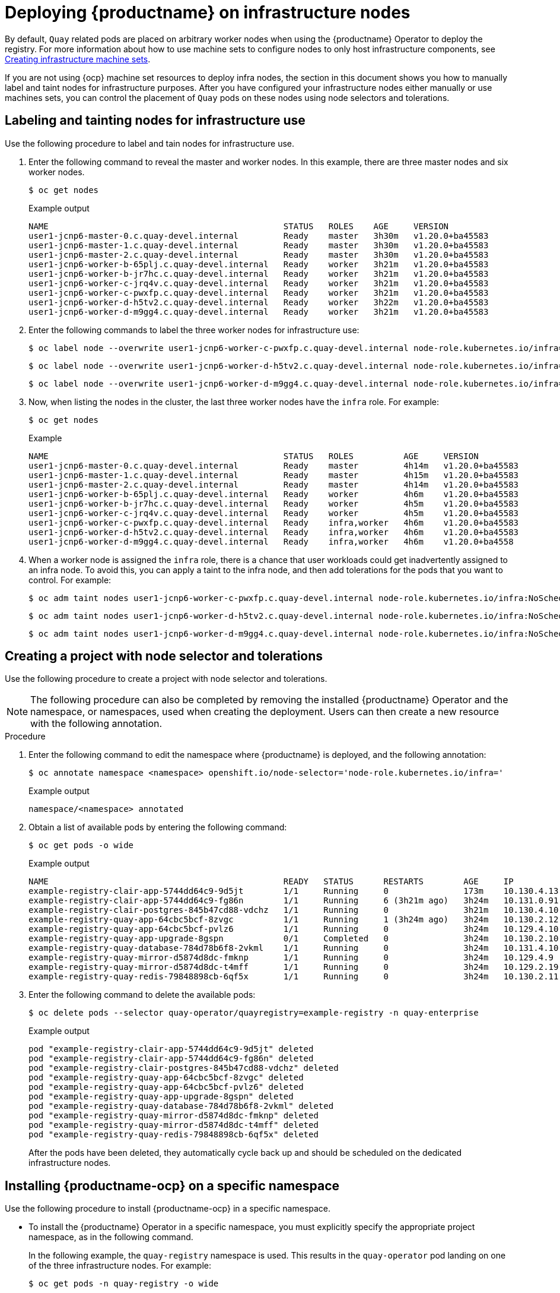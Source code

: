 :_mod-docs-content-type: PROCEDURE

[id="operator-deploy-infrastructure"]
= Deploying {productname} on infrastructure nodes

By default, `Quay` related pods are placed on arbitrary worker nodes when using the {productname} Operator to deploy the registry. For more information about how to use machine sets to configure nodes to only host infrastructure components, see link:https://docs.openshift.com/container-platform/{ocp-y}/machine_management/creating-infrastructure-machinesets.html[Creating infrastructure machine sets]. 

If you are not using {ocp} machine set resources to deploy infra nodes, the section in this document shows you how to manually label and taint nodes for infrastructure purposes. After you have configured your infrastructure nodes either manually or use machines sets, you can control the placement of `Quay` pods on these nodes using node selectors and tolerations. 

[id="labeling-taint-nodes-for-infrastructure-use"]
== Labeling and tainting nodes for infrastructure use

Use the following procedure to label and tain nodes for infrastructure use. 

. Enter the following command to reveal the master and worker nodes. In this example, there are three master nodes and six worker nodes.
+
[source,terminal]
----
$ oc get nodes
----
+
.Example output
+
[source,terminal]
----
NAME                                               STATUS   ROLES    AGE     VERSION
user1-jcnp6-master-0.c.quay-devel.internal         Ready    master   3h30m   v1.20.0+ba45583
user1-jcnp6-master-1.c.quay-devel.internal         Ready    master   3h30m   v1.20.0+ba45583
user1-jcnp6-master-2.c.quay-devel.internal         Ready    master   3h30m   v1.20.0+ba45583
user1-jcnp6-worker-b-65plj.c.quay-devel.internal   Ready    worker   3h21m   v1.20.0+ba45583
user1-jcnp6-worker-b-jr7hc.c.quay-devel.internal   Ready    worker   3h21m   v1.20.0+ba45583
user1-jcnp6-worker-c-jrq4v.c.quay-devel.internal   Ready    worker   3h21m   v1.20.0+ba45583
user1-jcnp6-worker-c-pwxfp.c.quay-devel.internal   Ready    worker   3h21m   v1.20.0+ba45583
user1-jcnp6-worker-d-h5tv2.c.quay-devel.internal   Ready    worker   3h22m   v1.20.0+ba45583
user1-jcnp6-worker-d-m9gg4.c.quay-devel.internal   Ready    worker   3h21m   v1.20.0+ba45583
----

. Enter the following commands to label the three worker nodes for infrastructure use:
+
[source,terminal]
----
$ oc label node --overwrite user1-jcnp6-worker-c-pwxfp.c.quay-devel.internal node-role.kubernetes.io/infra=
----
+
[source,terminal]
----
$ oc label node --overwrite user1-jcnp6-worker-d-h5tv2.c.quay-devel.internal node-role.kubernetes.io/infra=
----
+
[source,terminal]
----
$ oc label node --overwrite user1-jcnp6-worker-d-m9gg4.c.quay-devel.internal node-role.kubernetes.io/infra=
----

. Now, when listing the nodes in the cluster, the last three worker nodes have the `infra` role. For example:
+
[source,terminal]
----
$ oc get nodes
----
+
.Example
+
[source,terminal]
----
NAME                                               STATUS   ROLES          AGE     VERSION
user1-jcnp6-master-0.c.quay-devel.internal         Ready    master         4h14m   v1.20.0+ba45583
user1-jcnp6-master-1.c.quay-devel.internal         Ready    master         4h15m   v1.20.0+ba45583
user1-jcnp6-master-2.c.quay-devel.internal         Ready    master         4h14m   v1.20.0+ba45583
user1-jcnp6-worker-b-65plj.c.quay-devel.internal   Ready    worker         4h6m    v1.20.0+ba45583
user1-jcnp6-worker-b-jr7hc.c.quay-devel.internal   Ready    worker         4h5m    v1.20.0+ba45583
user1-jcnp6-worker-c-jrq4v.c.quay-devel.internal   Ready    worker         4h5m    v1.20.0+ba45583
user1-jcnp6-worker-c-pwxfp.c.quay-devel.internal   Ready    infra,worker   4h6m    v1.20.0+ba45583
user1-jcnp6-worker-d-h5tv2.c.quay-devel.internal   Ready    infra,worker   4h6m    v1.20.0+ba45583
user1-jcnp6-worker-d-m9gg4.c.quay-devel.internal   Ready    infra,worker   4h6m    v1.20.0+ba4558
----

. When a worker node is assigned the `infra` role, there is a chance that user workloads could get inadvertently assigned to an infra node. To avoid this, you can apply a taint to the infra node, and then add tolerations for the pods that you want to control. For example:
+
[source,terminal]
----
$ oc adm taint nodes user1-jcnp6-worker-c-pwxfp.c.quay-devel.internal node-role.kubernetes.io/infra:NoSchedule
----
+
[source,terminal]
----
$ oc adm taint nodes user1-jcnp6-worker-d-h5tv2.c.quay-devel.internal node-role.kubernetes.io/infra:NoSchedule
----
+
[source,terminal]
----
$ oc adm taint nodes user1-jcnp6-worker-d-m9gg4.c.quay-devel.internal node-role.kubernetes.io/infra:NoSchedule
----

[id="creating-project-node-selector-toleration"]
== Creating a project with node selector and tolerations

Use the following procedure to create a project with node selector and tolerations. 

[NOTE]
====
The following procedure can also be completed by removing the installed {productname} Operator and the namespace, or namespaces, used when creating the deployment. Users can then create a new resource with the following annotation.
====

.Procedure

. Enter the following command to edit the namespace where {productname} is deployed, and the following annotation: 
+
[source,terminal]
----
$ oc annotate namespace <namespace> openshift.io/node-selector='node-role.kubernetes.io/infra='
----
+
Example output
+
[source,yaml]
----
namespace/<namespace> annotated
----

. Obtain a list of available pods by entering the following command:
+
[source,terminal]
----
$ oc get pods -o wide
----
+
.Example output
+
[source,terminal]
----
NAME                                               READY   STATUS      RESTARTS        AGE     IP            NODE                                         NOMINATED NODE   READINESS GATES
example-registry-clair-app-5744dd64c9-9d5jt        1/1     Running     0               173m    10.130.4.13   stevsmit-quay-ocp-tes-5gwws-worker-c-6xkn7   <none>           <none>
example-registry-clair-app-5744dd64c9-fg86n        1/1     Running     6 (3h21m ago)   3h24m   10.131.0.91   stevsmit-quay-ocp-tes-5gwws-worker-c-dnhdp   <none>           <none>
example-registry-clair-postgres-845b47cd88-vdchz   1/1     Running     0               3h21m   10.130.4.10   stevsmit-quay-ocp-tes-5gwws-worker-c-6xkn7   <none>           <none>
example-registry-quay-app-64cbc5bcf-8zvgc          1/1     Running     1 (3h24m ago)   3h24m   10.130.2.12   stevsmit-quay-ocp-tes-5gwws-worker-a-tk8dx   <none>           <none>
example-registry-quay-app-64cbc5bcf-pvlz6          1/1     Running     0               3h24m   10.129.4.10   stevsmit-quay-ocp-tes-5gwws-worker-b-fjhz4   <none>           <none>
example-registry-quay-app-upgrade-8gspn            0/1     Completed   0               3h24m   10.130.2.10   stevsmit-quay-ocp-tes-5gwws-worker-a-tk8dx   <none>           <none>
example-registry-quay-database-784d78b6f8-2vkml    1/1     Running     0               3h24m   10.131.4.10   stevsmit-quay-ocp-tes-5gwws-worker-c-2frtg   <none>           <none>
example-registry-quay-mirror-d5874d8dc-fmknp       1/1     Running     0               3h24m   10.129.4.9    stevsmit-quay-ocp-tes-5gwws-worker-b-fjhz4   <none>           <none>
example-registry-quay-mirror-d5874d8dc-t4mff       1/1     Running     0               3h24m   10.129.2.19   stevsmit-quay-ocp-tes-5gwws-worker-a-k7w86   <none>           <none>
example-registry-quay-redis-79848898cb-6qf5x       1/1     Running     0               3h24m   10.130.2.11   stevsmit-quay-ocp-tes-5gwws-worker-a-tk8dx   <none>           <none>

----

. Enter the following command to delete the available pods:
+
[source,terminal]
----
$ oc delete pods --selector quay-operator/quayregistry=example-registry -n quay-enterprise
----
+
Example output
+
[source,terminal]
----
pod "example-registry-clair-app-5744dd64c9-9d5jt" deleted
pod "example-registry-clair-app-5744dd64c9-fg86n" deleted
pod "example-registry-clair-postgres-845b47cd88-vdchz" deleted
pod "example-registry-quay-app-64cbc5bcf-8zvgc" deleted
pod "example-registry-quay-app-64cbc5bcf-pvlz6" deleted
pod "example-registry-quay-app-upgrade-8gspn" deleted
pod "example-registry-quay-database-784d78b6f8-2vkml" deleted
pod "example-registry-quay-mirror-d5874d8dc-fmknp" deleted
pod "example-registry-quay-mirror-d5874d8dc-t4mff" deleted
pod "example-registry-quay-redis-79848898cb-6qf5x" deleted
----
+
After the pods have been deleted, they automatically cycle back up and should be scheduled on the dedicated infrastructure nodes.

////
. Enter the following command to create the project on infra nodes:
+
[source,terminal]
----
$ oc apply -f <project_name>.yaml
----
+
.Example output
+
[source,terminal]
----
project.project.openshift.io/quay-registry created
----
+
Subsequent resources created in the `<project_name>` namespace should now be scheduled on the dedicated infrastructure nodes. 
////

[id="installing-quay-operator-namespace"]
== Installing {productname-ocp} on a specific namespace 

Use the following procedure to install {productname-ocp} in a specific namespace. 

* To install the {productname} Operator in a specific namespace, you must explicitly specify the appropriate project namespace, as in the following command. 
+
In the following example, the `quay-registry` namespace is used. This results in the `quay-operator` pod landing on one of the three infrastructure nodes. For example:
+
[source,terminal]
----
$ oc get pods -n quay-registry -o wide
----
+
.Example output
+
[source,terminal]
----
NAME                                    READY   STATUS    RESTARTS   AGE   IP            NODE                                               
quay-operator.v3.4.1-6f6597d8d8-bd4dp   1/1     Running   0          30s   10.131.0.16   user1-jcnp6-worker-d-h5tv2.c.quay-devel.internal 
----

[id="creating-registry"]
== Creating the {productname} registry

Use the following procedure to create the {productname} registry. 

* Enter the following command to create the {productname} registry. Then, wait for the deployment to be marked as `ready`. In the following example, you should see that they have only been scheduled on the three nodes that you have labelled for infrastructure purposes. 
+
[source,terminal]
----
$ oc get pods -n quay-registry -o wide
----
+
.Example output
+
[source,terminal]
----
NAME                                                   READY   STATUS      RESTARTS   AGE     IP            NODE                                                 
example-registry-clair-app-789d6d984d-gpbwd            1/1     Running     1          5m57s   10.130.2.80   user1-jcnp6-worker-d-m9gg4.c.quay-devel.internal
example-registry-clair-postgres-7c8697f5-zkzht         1/1     Running     0          4m53s   10.129.2.19   user1-jcnp6-worker-c-pwxfp.c.quay-devel.internal
example-registry-quay-app-56dd755b6d-glbf7             1/1     Running     1          5m57s   10.129.2.17   user1-jcnp6-worker-c-pwxfp.c.quay-devel.internal
example-registry-quay-database-8dc7cfd69-dr2cc         1/1     Running     0          5m43s   10.129.2.18   user1-jcnp6-worker-c-pwxfp.c.quay-devel.internal
example-registry-quay-mirror-78df886bcc-v75p9          1/1     Running     0          5m16s   10.131.0.24   user1-jcnp6-worker-d-h5tv2.c.quay-devel.internal
example-registry-quay-postgres-init-8s8g9              0/1     Completed   0          5m54s   10.130.2.79   user1-jcnp6-worker-d-m9gg4.c.quay-devel.internal
example-registry-quay-redis-5688ddcdb6-ndp4t           1/1     Running     0          5m56s   10.130.2.78   user1-jcnp6-worker-d-m9gg4.c.quay-devel.internal
quay-operator.v3.4.1-6f6597d8d8-bd4dp                  1/1     Running     0          22m     10.131.0.16   user1-jcnp6-worker-d-h5tv2.c.quay-devel.internal
----
